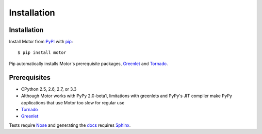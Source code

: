 Installation
============

Installation
------------

Install Motor from PyPI_ with pip_::

  $ pip install motor

Pip automatically installs Motor's prerequisite packages, Greenlet_ and Tornado_.

Prerequisites
-------------

* CPython 2.5, 2.6, 2.7, or 3.3
* Although Motor works with PyPy 2.0-beta1, limitations with greenlets and
  PyPy's JIT compiler make PyPy applications that use Motor too slow for
  regular use
* Tornado_
* Greenlet_

Tests require Nose_ and generating the docs_ requires Sphinx_.

.. _PyPI: http://pypi.python.org/pypi/motor

.. _pip: http://pip-installer.org

.. _Tornado: http://www.tornadoweb.org

.. _Greenlet: http://pypi.python.org/pypi/greenlet

.. _Nose: http://pypi.python.org/pypi/nose/

.. _docs: http://motor.readthedocs.org

.. _Sphinx: http://sphinx-doc.org/
